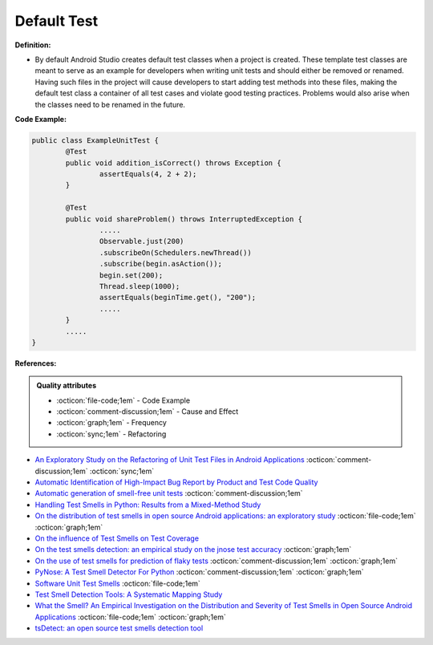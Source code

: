 Default Test
^^^^^
**Definition:**

* By default Android Studio creates default test classes when a project is created. These template test classes are meant to serve as an example for developers when writing unit tests and should either be removed or renamed. Having such files in the project will cause developers to start adding test methods into these files, making the default test class a container of all test cases and violate good testing practices. Problems would also arise when the classes need to be renamed in the future.


**Code Example:**

.. code-block:: java

	public class ExampleUnitTest {
		@Test
		public void addition_isCorrect() throws Exception {
			assertEquals(4, 2 + 2);
		}

		@Test
		public void shareProblem() throws InterruptedException {
			.....
			Observable.just(200)
			.subscribeOn(Schedulers.newThread())
			.subscribe(begin.asAction());
			begin.set(200);
			Thread.sleep(1000);
			assertEquals(beginTime.get(), "200");
			.....
		}
		.....
	}
            
**References:**

.. admonition:: Quality attributes

    * :octicon:`file-code;1em` -  Code Example
    * :octicon:`comment-discussion;1em` -  Cause and Effect
    * :octicon:`graph;1em` -  Frequency
    * :octicon:`sync;1em` -  Refactoring

* `An Exploratory Study on the Refactoring of Unit Test Files in Android Applications <https://dl.acm.org/doi/10.1145/3387940.3392189>`_ :octicon:`comment-discussion;1em` :octicon:`sync;1em`
* `Automatic Identification of High-Impact Bug Report by Product and Test Code Quality <https://huang.zj.cn/pdf/J13.pdf>`_
* `Automatic generation of smell-free unit tests <https://repositorio.ul.pt/handle/10451/56819>`_ :octicon:`comment-discussion;1em`
* `Handling Test Smells in Python: Results from a Mixed-Method Study <https://dl.acm.org/doi/10.1145/3474624.3477066>`_
* `On the distribution of test smells in open source Android applications: an exploratory study <https://dl.acm.org/doi/10.5555/3370272.3370293>`_ :octicon:`file-code;1em` :octicon:`graph;1em`
* `On the influence of Test Smells on Test Coverage <https://dl.acm.org/doi/10.1145/3350768.3350775>`_
* `On the test smells detection: an empirical study on the jnose test accuracy <https://sol.sbc.org.br/journals/index.php/jserd/article/view/1893>`_ :octicon:`graph;1em`
* `On the use of test smells for prediction of flaky tests <https://dl.acm.org/doi/abs/10.1145/3482909.3482916>`_ :octicon:`comment-discussion;1em` :octicon:`graph;1em`
* `PyNose: A Test Smell Detector For Python <https://ieeexplore.ieee.org/document/9678615/>`_ :octicon:`comment-discussion;1em` :octicon:`graph;1em`
* `Software Unit Test Smells <https://testsmells.org/>`_ :octicon:`file-code;1em`
* `Test Smell Detection Tools: A Systematic Mapping Study <https://dl.acm.org/doi/10.1145/3463274.3463335>`_
* `What the Smell? An Empirical Investigation on the Distribution and Severity of Test Smells in Open Source Android Applications <https://www.proquest.com/openview/17433ac63caf619abb410e441e6557f0/1?pq-origsite=gscholar&cbl=18750>`_ :octicon:`file-code;1em` :octicon:`graph;1em`
* `tsDetect: an open source test smells detection tool <https://dl.acm.org/doi/10.1145/3368089.3417921>`_
